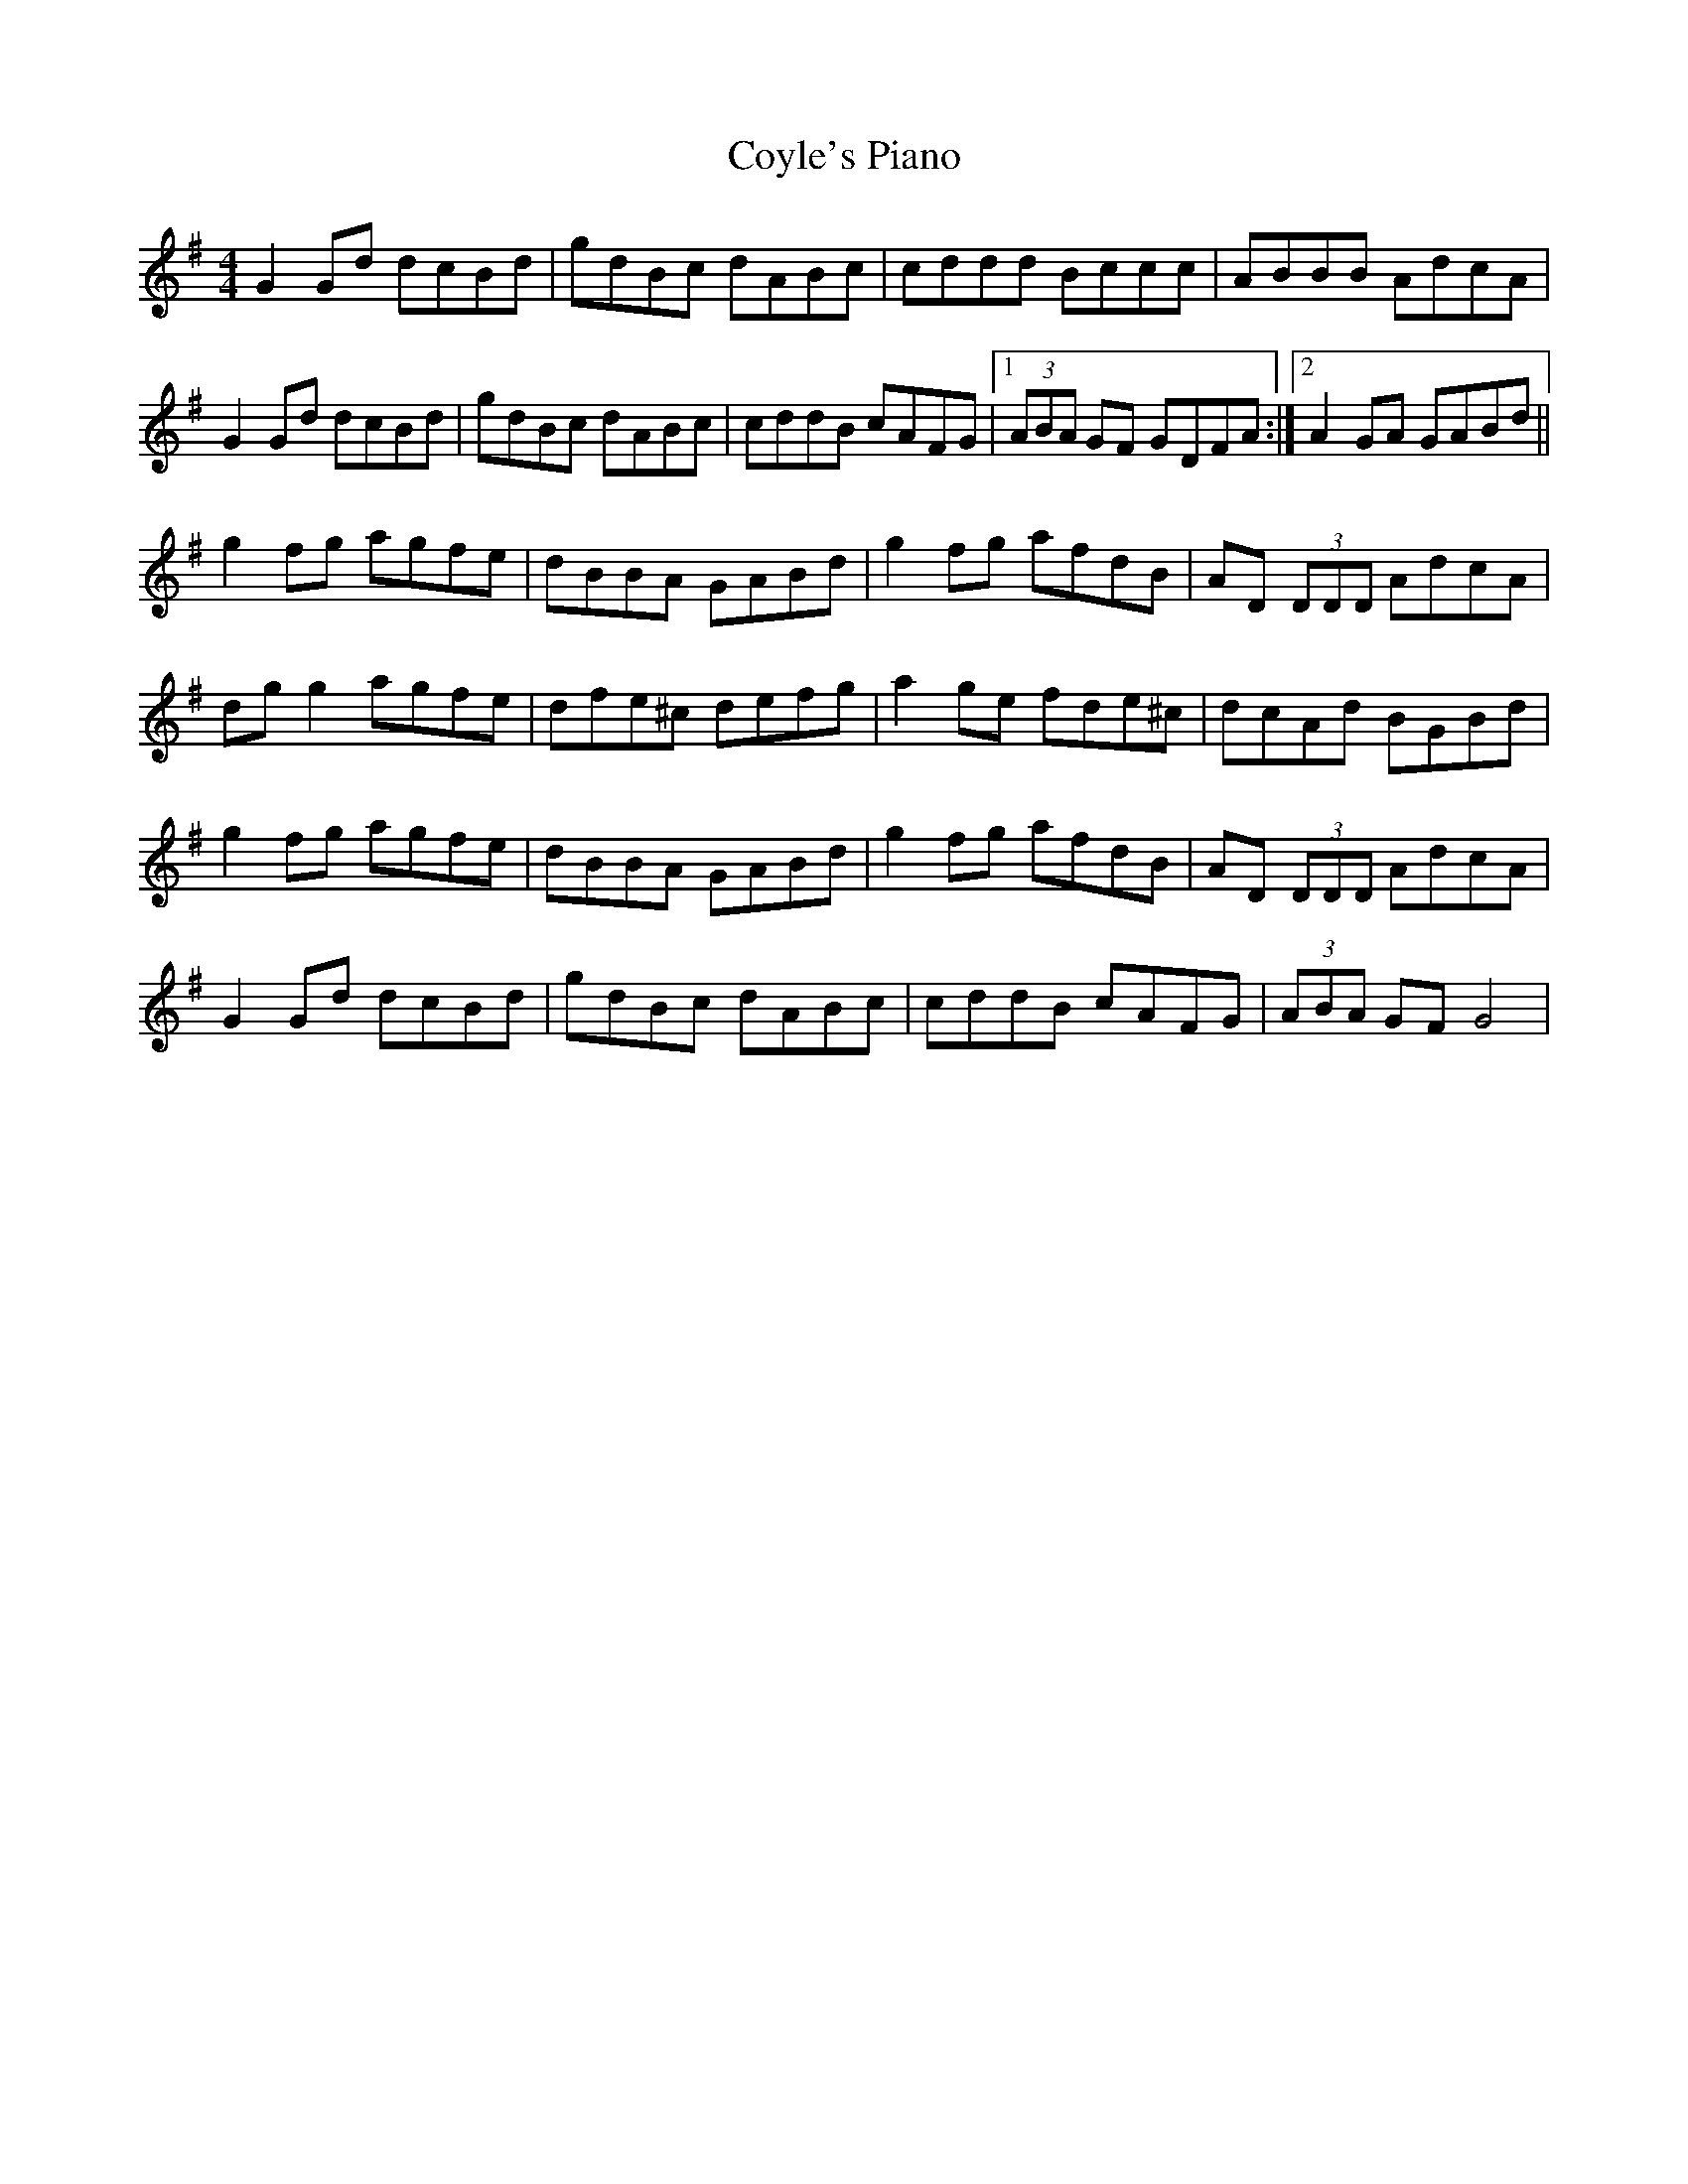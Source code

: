 X: 1
T: Coyle's Piano
Z: Kenny
S: https://thesession.org/tunes/8569#setting8569
R: reel
M: 4/4
L: 1/8
K: Gmaj
G2 Gd dcBd | gdBc dABc | cddd Bccc | ABBB AdcA |
G2 Gd dcBd | gdBc dABc | cddB cAFG |1 (3ABA GF GDFA :|2 A2 GA GABd ||
g2 fg agfe | dBBA GABd | g2 fg afdB | AD (3DDD AdcA |
dg g2 agfe | dfe^c defg | a2 ge fde^c | dcAd BGBd |
g2 fg agfe | dBBA GABd | g2 fg afdB | AD (3DDD AdcA |
G2 Gd dcBd | gdBc dABc | cddB cAFG | (3ABA GF G4 |

